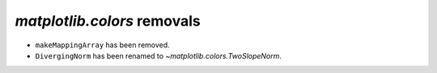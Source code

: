 `matplotlib.colors` removals
~~~~~~~~~~~~~~~~~~~~~~~~~~~~

- ``makeMappingArray`` has been removed.
- ``DivergingNorm`` has been renamed to `~matplotlib.colors.TwoSlopeNorm`.
